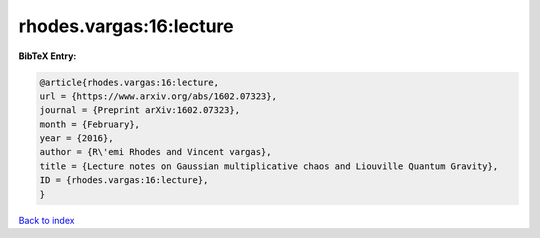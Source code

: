 rhodes.vargas:16:lecture
========================

.. :cite:t:`rhodes.vargas:16:lecture`

.. bibliography:: ../../All.bib

**BibTeX Entry:**

.. code-block:: bibtex

   @article{rhodes.vargas:16:lecture,
   url = {https://www.arxiv.org/abs/1602.07323},
   journal = {Preprint arXiv:1602.07323},
   month = {February},
   year = {2016},
   author = {R\'emi Rhodes and Vincent vargas},
   title = {Lecture notes on Gaussian multiplicative chaos and Liouville Quantum Gravity},
   ID = {rhodes.vargas:16:lecture},
   }

`Back to index <../index>`_
